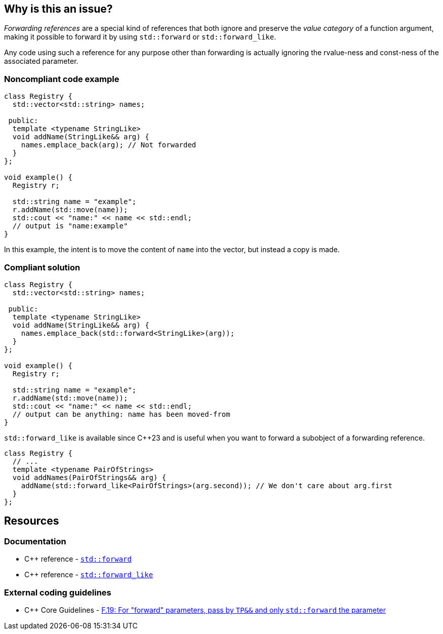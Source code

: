 == Why is this an issue?

_Forwarding references_ are a special kind of references that both ignore and preserve the _value category_ of a function argument, making it possible to forward it by using ``++std::forward++`` or ``++std::forward_like++``.

Any code using such a reference for any purpose other than forwarding is actually ignoring the rvalue-ness and const-ness of the associated parameter.


=== Noncompliant code example

[source,cpp,diff-id=1,diff-type=noncompliant]
----
class Registry {
  std::vector<std::string> names;

 public:
  template <typename StringLike>
  void addName(StringLike&& arg) {
    names.emplace_back(arg); // Not forwarded
  }
};

void example() {
  Registry r;

  std::string name = "example";
  r.addName(std::move(name));
  std::cout << "name:" << name << std::endl;
  // output is "name:example"
}
----

In this example, the intent is to move the content of `name` into the vector, but instead a copy is made.

=== Compliant solution

[source,cpp,diff-id=1,diff-type=compliant]
----
class Registry {
  std::vector<std::string> names;

 public:
  template <typename StringLike>
  void addName(StringLike&& arg) {
    names.emplace_back(std::forward<StringLike>(arg));
  }
};

void example() {
  Registry r;

  std::string name = "example";
  r.addName(std::move(name));
  std::cout << "name:" << name << std::endl;
  // output can be anything: name has been moved-from
}
----

``++std::forward_like++`` is available since {cpp}23 and is useful when you want to forward a subobject of a forwarding reference.

[source,cpp]
----
class Registry {
  // ...
  template <typename PairOfStrings>
  void addNames(PairOfStrings&& arg) {
    addName(std::forward_like<PairOfStrings>(arg.second)); // We don't care about arg.first
  }
};
----


== Resources

=== Documentation

* {cpp} reference - https://en.cppreference.com/w/cpp/utility/forward[`std::forward`]
* {cpp} reference - https://en.cppreference.com/w/cpp/utility/forward_like[``++std::forward_like++``]

=== External coding guidelines

* {cpp} Core Guidelines - https://github.com/isocpp/CppCoreGuidelines/blob/e49158a/CppCoreGuidelines.md#f19-for-forward-parameters-pass-by-tp-and-only-stdforward-the-parameter[F.19: For "forward" parameters, pass by `TP&&` and only `std::forward` the parameter]

ifdef::env-github,rspecator-view[]

'''
== Implementation Specification
(visible only on this page)

=== Message

Use only "std::forward" on forwarding references.


endif::env-github,rspecator-view[]
